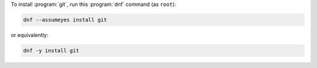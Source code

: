 To install :program:`git`, run this :program:`dnf` command (as ``root``):

.. code-block:: shell

   dnf --assumeyes install git

or equivalently:

.. code-block:: shell

   dnf -y install git

